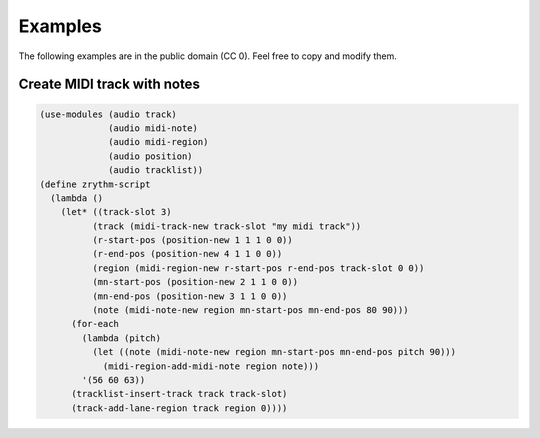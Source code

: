 .. This is part of the Zrythm Manual.
   Copyright (C) 2020 Alexandros Theodotou <alex at zrythm dot org>
   See the file index.rst for copying conditions.

Examples
========

The following examples are in the public domain
(CC 0). Feel free to copy and modify them.

Create MIDI track with notes
----------------------------

.. code-block:: scheme

  (use-modules (audio track)
               (audio midi-note)
               (audio midi-region)
               (audio position)
               (audio tracklist))
  (define zrythm-script
    (lambda ()
      (let* ((track-slot 3)
            (track (midi-track-new track-slot "my midi track"))
            (r-start-pos (position-new 1 1 1 0 0))
            (r-end-pos (position-new 4 1 1 0 0))
            (region (midi-region-new r-start-pos r-end-pos track-slot 0 0))
            (mn-start-pos (position-new 2 1 1 0 0))
            (mn-end-pos (position-new 3 1 1 0 0))
            (note (midi-note-new region mn-start-pos mn-end-pos 80 90)))
        (for-each
          (lambda (pitch)
            (let ((note (midi-note-new region mn-start-pos mn-end-pos pitch 90)))
              (midi-region-add-midi-note region note)))
          '(56 60 63))
        (tracklist-insert-track track track-slot)
        (track-add-lane-region track region 0))))
